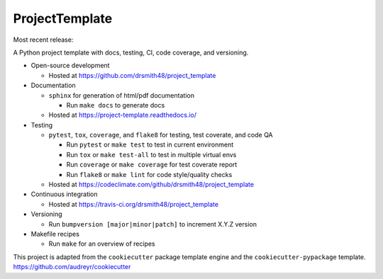 ===============================
ProjectTemplate
===============================


.. image:: https://travis-ci.org/drsmith48/project_template.svg?branch=master
    :target: https://travis-ci.org/drsmith48/project_template
    :alt: Build Status

.. image:: https://readthedocs.org/projects/project-template/badge/?version=latest
        :target: https://project-template.readthedocs.io/en/latest/
        :alt: Documentation Status

.. image:: https://codeclimate.com/github/drsmith48/project_template/badges/coverage.svg
   :target: https://codeclimate.com/github/drsmith48/project_template/coverage
   :alt: Test Coverage

.. image:: https://codeclimate.com/github/drsmith48/project_template/badges/gpa.svg
   :target: https://codeclimate.com/github/drsmith48/project_template
   :alt: Code Quality
   
Most recent release:

.. image:: https://badge.fury.io/gh/drsmith48%2Fproject_template.svg
    :target: https://github.com/drsmith48/project_template/releases/latest
    :alt: GitHub Release

.. image:: https://readthedocs.org/projects/project-template/badge/?version=stable
        :target: https://project-template.readthedocs.io/en/stable/
        :alt: Documentation Status




A Python project template with docs, testing, CI, code coverage, and versioning.

* Open-source development

  * Hosted at https://github.com/drsmith48/project_template

* Documentation

  * ``sphinx`` for generation of html/pdf documentation

    * Run ``make docs`` to generate docs

  * Hosted at https://project-template.readthedocs.io/

* Testing

  * ``pytest``, ``tox``, ``coverage``, and ``flake8`` for testing, test coverate, and code QA
  
    * Run ``pytest`` or ``make test`` to test in current environment
    * Run ``tox`` or ``make test-all`` to test in multiple virtual envs
    * Run ``coverage`` or ``make coverage`` for test coverate report
    * Run ``flake8`` or ``make lint`` for code style/quality checks
    
  * Hosted at https://codeclimate.com/github/drsmith48/project_template

* Continuous integration

  * Hosted at https://travis-ci.org/drsmith48/project_template

* Versioning

  * Run ``bumpversion [major|minor|patch]`` to increment X.Y.Z version

* Makefile recipes

  * Run ``make`` for an overview of recipes

This project is adapted from the ``cookiecutter`` package template engine and the ``cookiecutter-pypackage`` template.  https://github.com/audreyr/cookiecutter
